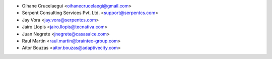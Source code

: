 * Oihane Crucelaegui <oihanecrucelaegi@gmail.com>
* Serpent Consulting Services Pvt. Ltd. <support@serpentcs.com>
* Jay Vora <jay.vora@serpentcs.com>
* Jairo Llopis <jairo.llopis@tecnativa.com>
* Juan Negrete <jnegrete@casasalce.com>
* Raul Martin <raul.martin@braintec-group.com>
* Aitor Bouzas <aitor.bouzas@adaptivecity.com>
